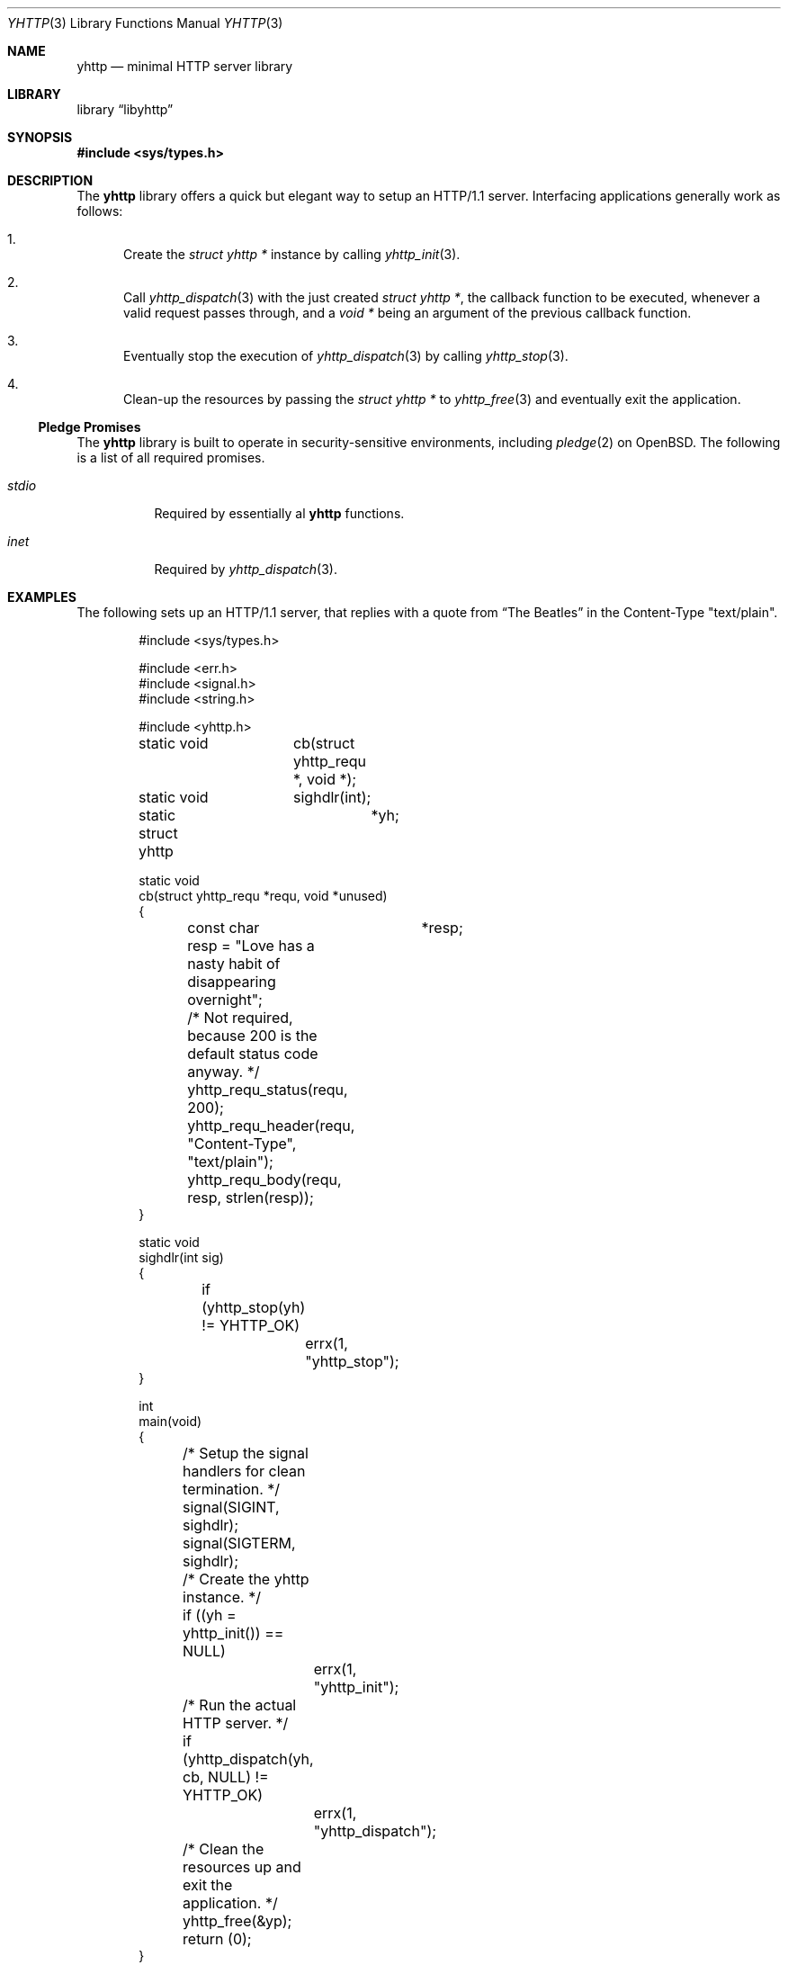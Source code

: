 .\" Copyright (c) 2022 Emil Engler <engler+epitaph@unveil2.org>
.\"
.\" Permission to use, copy, modify, and distribute this software for any
.\" purpose with or without fee is hereby granted, provided that the above
.\" copyright notice and this permission notice appear in all copies.
.\"
.\" THE SOFTWARE IS PROVIDED "AS IS" AND THE AUTHOR DISCLAIMS ALL WARRANTIES
.\" WITH REGARD TO THIS SOFTWARE INCLUDING ALL IMPLIED WARRANTIES OF
.\" MERCHANTABILITY AND FITNESS. IN NO EVENT SHALL THE AUTHOR BE LIABLE FOR
.\" ANY SPECIAL, DIRECT, INDIRECT, OR CONSEQUENTIAL DAMAGES OR ANY DAMAGES
.\" WHATSOEVER RESULTING FROM LOSS OF USE, DATA OR PROFITS, WHETHER IN AN
.\" ACTION OF CONTRACT, NEGLIGENCE OR OTHER TORTIOUS ACTION, ARISING OUT OF
.\" OR IN CONNECTION WITH THE USE OR PERFORMANCE OF THIS SOFTWARE.
.\"
.Dd March 3, 2022
.Dt YHTTP 3
.Os
.Sh NAME
.Nm yhttp
.Nd minimal HTTP server library
.Sh LIBRARY
.Lb libyhttp
.Sh SYNOPSIS
.In sys/types.h
.Sh DESCRIPTION
The
.Nm yhttp
library offers a quick but elegant way to setup an HTTP/1.1 server.
Interfacing applications generally work as follows:
.Bl -enum
.It
Create the
.Vt "struct yhttp *"
instance by calling
.Xr yhttp_init 3 .
.It
Call
.Xr yhttp_dispatch 3
with the just created
.Vt "struct yhttp *" ,
the callback function to be executed, whenever a valid request passes through,
and a
.Vt "void *"
being an argument of the previous callback function.
.It
Eventually stop the execution of
.Xr yhttp_dispatch 3
by calling
.Xr yhttp_stop 3 .
.It
Clean-up the resources by passing the
.Vt "struct yhttp *"
to
.Xr yhttp_free 3
and eventually exit the application.
.El
.Ss Pledge Promises
The
.Nm yhttp
library is built to operate in security-sensitive environments, including
.Xr pledge 2
on
.Ox .
The following is a list of all required promises.
.Bl -tag -width Ds
.It Va stdio
Required by essentially al
.Nm
functions.
.It Va inet
Required by
.Xr yhttp_dispatch 3 .
.El
.Sh EXAMPLES
The following sets up an HTTP/1.1 server, that replies with a quote from
.Dq The Beatles
in the Content-Type
.Qq text/plain .
.Bd -literal -offset indent
#include <sys/types.h>

#include <err.h>
#include <signal.h>
#include <string.h>

#include <yhttp.h>

static void	cb(struct yhttp_requ *, void *);
static void	sighdlr(int);

static struct yhttp	*yh;

static void
cb(struct yhttp_requ *requ, void *unused)
{
	const char	*resp;

	resp = "Love has a nasty habit of disappearing overnight";

	/* Not required, because 200 is the default status code anyway. */
	yhttp_requ_status(requ, 200);
	yhttp_requ_header(requ, "Content-Type", "text/plain");
	yhttp_requ_body(requ, resp, strlen(resp));
}

static void
sighdlr(int sig)
{
	if (yhttp_stop(yh) != YHTTP_OK)
		errx(1, "yhttp_stop");
}

int
main(void)
{
	/* Setup the signal handlers for clean termination. */
	signal(SIGINT, sighdlr);
	signal(SIGTERM, sighdlr);

	/* Create the yhttp instance. */
	if ((yh = yhttp_init()) == NULL)
		errx(1, "yhttp_init");

	/* Run the actual HTTP server. */
	if (yhttp_dispatch(yh, cb, NULL) != YHTTP_OK)
		errx(1, "yhttp_dispatch");

	/* Clean the resources up and exit the application. */
	yhttp_free(&yp);
	return (0);
}
.Ed
.Sh SEE ALSO
.Xr yhttp_dispatch 3 ,
.Xr yhttp_header 3 ,
.Xr yhttp_init 3 ,
.Xr yhttp_resp_status 3 ,
.Xr yhttp_url_enc 3
.Sh STANDARDS
Many standards are involved in the
.Nm
library, most significantly being RFC 7320
.Dq Hypertext Transfer Protocol (HTTP/1.1): Message Syntax and Routing .
.Sh AUTHORS
The
.Nm
library was written by
.An Emil Engler Aq Mt engler+yhttp@unveil2.org .
.Sh BUGS
Yes.
.Sh SECURITY CONSIDERATIONS
A TLS implementation is not being provided on purpose.
If you demand to use HTTPS, please tunnel the connections over a tool such
as
.Xr stunnel 8
or
.Xr relayd 8 .
.Pp
It is strongly advised to run yhttp in a sandbox, such as
.Xr pledge 2
on
.Ox ,
due to the fact of being a network facing application.
